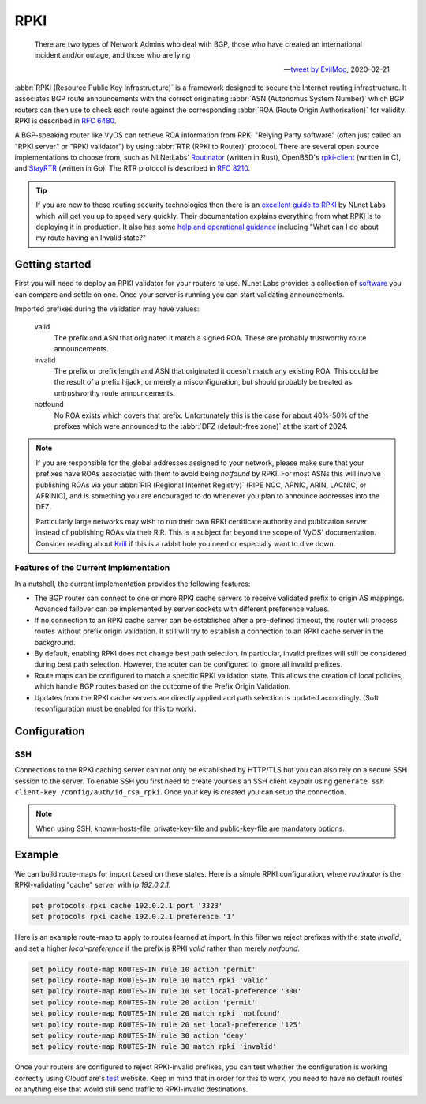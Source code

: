.. _rpki:

####
RPKI
####

.. pull-quote::

   There are two types of Network Admins who deal with BGP, those who have
   created an international incident and/or outage, and those who are lying

   -- `tweet by EvilMog`_, 2020-02-21

:abbr:`RPKI (Resource Public Key Infrastructure)` is a framework designed to
secure the Internet routing infrastructure. It associates BGP route
announcements with the correct originating :abbr:`ASN (Autonomus System
Number)` which BGP routers can then use to check each route against the
corresponding :abbr:`ROA (Route Origin Authorisation)` for validity. RPKI is
described in :rfc:`6480`.

A BGP-speaking router like VyOS can retrieve ROA information from RPKI
"Relying Party software" (often just called an "RPKI server" or "RPKI
validator") by using :abbr:`RTR (RPKI to Router)` protocol. There are several
open source implementations to choose from, such as NLNetLabs' Routinator_
(written in Rust), OpenBSD's rpki-client_ (written in C), and StayRTR_ (written
in Go). The RTR protocol is described in :rfc:`8210`.

.. tip::
  If you are new to these routing security technologies then there is an
  `excellent guide to RPKI`_ by NLnet Labs which will get you up to speed
  very quickly. Their documentation explains everything from what RPKI is to
  deploying it in production. It also has some 
  `help and operational guidance`_ including "What can I do about my route 
  having an Invalid state?"

***************
Getting started
***************

First you will need to deploy an RPKI validator for your routers to use. NLnet
Labs provides a collection of software_ you can compare and settle on one.
Once your server is running you can start validating announcements.

Imported prefixes during the validation may have values:

  valid
    The prefix and ASN that originated it match a signed ROA. These are
    probably trustworthy route announcements.

  invalid
    The prefix or prefix length and ASN that originated it doesn't
    match any existing ROA. This could be the result of a prefix hijack, or
    merely a misconfiguration, but should probably be treated as
    untrustworthy route announcements.

  notfound
	No ROA exists which covers that prefix. Unfortunately this is the case for
	about 40%-50% of the prefixes which were announced to the :abbr:`DFZ
	(default-free zone)` at the start of 2024.

.. note::
  If you are responsible for the global addresses assigned to your
  network, please make sure that your prefixes have ROAs associated with them
  to avoid being `notfound` by RPKI. For most ASNs this will involve
  publishing ROAs via your :abbr:`RIR (Regional Internet Registry)` (RIPE
  NCC, APNIC, ARIN, LACNIC, or AFRINIC), and is something you are encouraged
  to do whenever you plan to announce addresses into the DFZ.

  Particularly large networks may wish to run their own RPKI certificate
  authority and publication server instead of publishing ROAs via their RIR.
  This is a subject far beyond the scope of VyOS' documentation. Consider
  reading about Krill_ if this is a rabbit hole you need or especially want
  to dive down.

Features of the Current Implementation
======================================

In a nutshell, the current implementation provides the following features:

* The BGP router can connect to one or more RPKI cache servers to receive
  validated prefix to origin AS mappings. Advanced failover can be implemented
  by server sockets with different preference values.

* If no connection to an RPKI cache server can be established after a
  pre-defined timeout, the router will process routes without prefix origin
  validation. It still will try to establish a connection to an RPKI cache
  server in the background.

* By default, enabling RPKI does not change best path selection. In particular,
  invalid prefixes will still be considered during best path selection. However,
  the router can be configured to ignore all invalid prefixes.

* Route maps can be configured to match a specific RPKI validation state. This
  allows the creation of local policies, which handle BGP routes based on the
  outcome of the Prefix Origin Validation.

* Updates from the RPKI cache servers are directly applied and path selection is
  updated accordingly. (Soft reconfiguration must be enabled for this to work).

*************
Configuration
*************

.. cfgcmd:: set protocols rpki polling-period <1-86400>

  Define the time interval to update the local cache

  The default value is 300 seconds.

.. cfgcmd:: set protocols rpki cache <address> port <port>

  Defined the IPv4, IPv6 or FQDN and port number of the caching RPKI caching
  instance which is used.

  This is a mandatory setting.

.. cfgcmd:: set protocols rpki cache <address> preference <preference>

  Multiple RPKI caching instances can be supplied and they need a preference in
  which their result sets are used.

  This is a mandatory setting.

SSH
===

Connections to the RPKI caching server can not only be established by HTTP/TLS
but you can also rely on a secure SSH session to the server. To enable SSH you
first need to create yoursels an SSH client keypair using ``generate ssh
client-key /config/auth/id_rsa_rpki``. Once your key is created you can setup
the connection.

.. cfgcmd:: set protocols rpki cache <address> ssh username <user>

  SSH username to establish an SSH connection to the cache server.

.. cfgcmd:: set protocols rpki cache <address> ssh known-hosts-file <filepath>

  Local path that includes the known hosts file.

.. cfgcmd:: set protocols rpki cache <address> ssh private-key-file <filepath>

  Local path that includes the private key file of the router.

.. cfgcmd:: set protocols rpki cache <address> ssh public-key-file <filepath>

  Local path that includes the public key file of the router.

.. note:: When using SSH, known-hosts-file, private-key-file and public-key-file
  are mandatory options.

*******
Example
*******

We can build route-maps for import based on these states. Here is a simple
RPKI configuration, where `routinator` is the RPKI-validating "cache"
server with ip `192.0.2.1`:

.. code-block:: none

  set protocols rpki cache 192.0.2.1 port '3323'
  set protocols rpki cache 192.0.2.1 preference '1'

Here is an example route-map to apply to routes learned at import. In this
filter we reject prefixes with the state `invalid`, and set a higher
`local-preference` if the prefix is RPKI `valid` rather than merely
`notfound`.

.. code-block:: none

  set policy route-map ROUTES-IN rule 10 action 'permit'
  set policy route-map ROUTES-IN rule 10 match rpki 'valid'
  set policy route-map ROUTES-IN rule 10 set local-preference '300'
  set policy route-map ROUTES-IN rule 20 action 'permit'
  set policy route-map ROUTES-IN rule 20 match rpki 'notfound'
  set policy route-map ROUTES-IN rule 20 set local-preference '125'
  set policy route-map ROUTES-IN rule 30 action 'deny'
  set policy route-map ROUTES-IN rule 30 match rpki 'invalid'

Once your routers are configured to reject RPKI-invalid prefixes, you can
test whether the configuration is working correctly using Cloudflare's test_
website. Keep in mind that in order for this to work, you need to have no
default routes or anything else that would still send traffic to RPKI-invalid
destinations.

.. stop_vyoslinter

.. _tweet by EvilMog: https://twitter.com/Evil_Mog/status/1230924170508169216
.. _Routinator: https://www.nlnetlabs.nl/projects/rpki/routinator/
.. _Krill: https://www.nlnetlabs.nl/projects/rpki/krill/
.. _excellent guide to RPKI: https://rpki.readthedocs.io/
.. _help and operational guidance: https://rpki.readthedocs.io/en/latest/about/help.html
.. _rpki-client: https://www.rpki-client.org/
.. _StayRTR: https://github.com/bgp/stayrtr/
.. _software: https://rpki.readthedocs.io/en/latest/ops/tools.html#relying-party-software
.. _test: https://isbgpsafeyet.com/

.. start_vyoslinter
